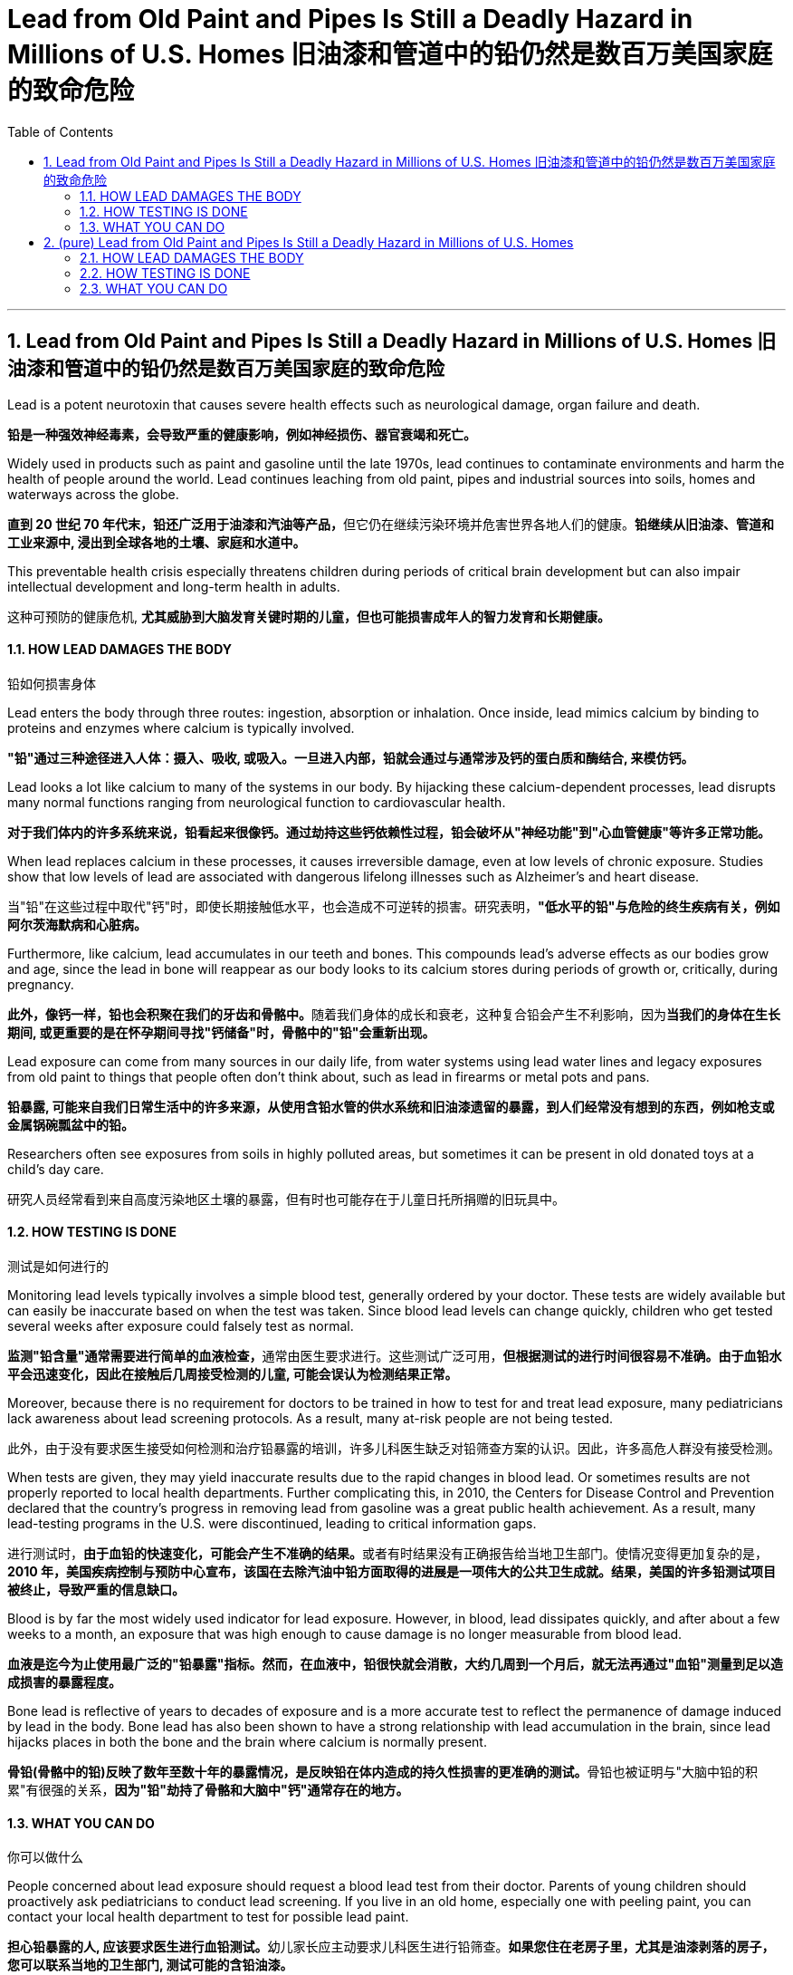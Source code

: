 
= Lead from Old Paint and Pipes Is Still a Deadly Hazard in Millions of U.S. Homes 旧油漆和管道中的铅仍然是数百万美国家庭的致命危险
:toc: left
:toclevels: 3
:sectnums:
:stylesheet: ../myAdocCss.css

'''




== Lead from Old Paint and Pipes Is Still a Deadly Hazard in Millions of U.S. Homes 旧油漆和管道中的铅仍然是数百万美国家庭的致命危险


Lead is a potent neurotoxin that causes severe health effects such as neurological damage, organ failure and death.

[.my2]
**铅是一种强效神经毒素，会导致严重的健康影响，例如神经损伤、器官衰竭和死亡。**


Widely used in products such as paint and gasoline until the late 1970s, lead continues to contaminate environments and harm the health of people around the world. Lead continues leaching from old paint, pipes and industrial sources into soils, homes and waterways across the globe.

[.my2]
**直到 20 世纪 70 年代末，铅还广泛用于油漆和汽油等产品，**但它仍在继续污染环境并危害世界各地人们的健康。*铅继续从旧油漆、管道和工业来源中, 浸出到全球各地的土壤、家庭和水道中。*

This preventable health crisis especially threatens children during periods of critical brain development but can also impair intellectual development and long-term health in adults.

[.my2]
这种可预防的健康危机, *尤其威胁到大脑发育关键时期的儿童，但也可能损害成年人的智力发育和长期健康。*


==== HOW LEAD DAMAGES THE BODY

[.my2]
铅如何损害身体


Lead enters the body through three routes: ingestion, absorption or inhalation. Once inside, lead mimics calcium by binding to proteins and enzymes where calcium is typically involved.

[.my2]
*"铅"通过三种途径进入人体：摄入、吸收, 或吸入。一旦进入内部，铅就会通过与通常涉及钙的蛋白质和酶结合, 来模仿钙。*

Lead looks a lot like calcium to many of the systems in our body. By hijacking these calcium-dependent processes, lead disrupts many normal functions ranging from neurological function to cardiovascular health.

[.my2]
*对于我们体内的许多系统来说，铅看起来很像钙。通过劫持这些钙依赖性过程，铅会破坏从"神经功能"到"心血管健康"等许多正常功能。*

When lead replaces calcium in these processes, it causes irreversible damage, even at low levels of chronic exposure. Studies show that low levels of lead are associated with dangerous lifelong illnesses such as Alzheimer’s and heart disease.

[.my2]
当"铅"在这些过程中取代"钙"时，即使长期接触低水平，也会造成不可逆转的损害。研究表明，*"低水平的铅"与危险的终生疾病有关，例如阿尔茨海默病和心脏病。*

Furthermore, like calcium, lead accumulates in our teeth and bones. This compounds lead’s adverse effects as our bodies grow and age, since the lead in bone will reappear as our body looks to its calcium stores during periods of growth or, critically, during pregnancy.

[.my2]
**此外，像钙一样，铅也会积聚在我们的牙齿和骨骼中。**随着我们身体的成长和衰老，这种复合铅会产生不利影响，因为**当我们的身体在生长期间, 或更重要的是在怀孕期间寻找"钙储备"时，骨骼中的"铅"会重新出现。**

Lead exposure can come from many sources in our daily life, from water systems using lead water lines and legacy exposures from old paint to things that people often don’t think about, such as lead in firearms or metal pots and pans.

[.my2]
*铅暴露, 可能来自我们日常生活中的许多来源，从使用含铅水管的供水系统和旧油漆遗留的暴露，到人们经常没有想到的东西，例如枪支或金属锅碗瓢盆中的铅。*

Researchers often see exposures from soils in highly polluted areas, but sometimes it can be present in old donated toys at a child’s day care.

[.my2]
研究人员经常看到来自高度污染地区土壤的暴露，但有时也可能存在于儿童日托所捐赠的旧玩具中。


==== HOW TESTING IS DONE

[.my2]
测试是如何进行的

Monitoring lead levels typically involves a simple blood test, generally ordered by your doctor. These tests are widely available but can easily be inaccurate based on when the test was taken. Since blood lead levels can change quickly, children who get tested several weeks after exposure could falsely test as normal.

[.my2]
**监测"铅含量"通常需要进行简单的血液检查，**通常由医生要求进行。这些测试广泛可用，*但根据测试的进行时间很容易不准确。由于血铅水平会迅速变化，因此在接触后几周接受检测的儿童, 可能会误认为检测结果正常。*

Moreover, because there is no requirement for doctors to be trained in how to test for and treat lead exposure, many pediatricians lack awareness about lead screening protocols. As a result, many at-risk people are not being tested.

[.my2]
此外，由于没有要求医生接受如何检测和治疗铅暴露的培训，许多儿科医生缺乏对铅筛查方案的认识。因此，许多高危人群没有接受检测。

When tests are given, they may yield inaccurate results due to the rapid changes in blood lead. Or sometimes results are not properly reported to local health departments. Further complicating this, in 2010, the Centers for Disease Control and Prevention declared that the country’s progress in removing lead from gasoline was a great public health achievement. As a result, many lead-testing programs in the U.S. were discontinued, leading to critical information gaps.

[.my2]
进行测试时，**由于血铅的快速变化，可能会产生不准确的结果。**或者有时结果没有正确报告给当地卫生部门。使情况变得更加复杂的是，*2010 年，美国疾病控制与预防中心宣布，该国在去除汽油中铅方面取得的进展是一项伟大的公共卫生成就。结果，美国的许多铅测试项目被终止，导致严重的信息缺口。*



Blood is by far the most widely used indicator for lead exposure. However, in blood, lead dissipates quickly, and after about a few weeks to a month, an exposure that was high enough to cause damage is no longer measurable from blood lead.

[.my2]
*血液是迄今为止使用最广泛的"铅暴露"指标。然而，在血液中，铅很快就会消散，大约几周到一个月后，就无法再通过"血铅"测量到足以造成损害的暴露程度。*



Bone lead is reflective of years to decades of exposure and is a more accurate test to reflect the permanence of damage induced by lead in the body. Bone lead has also been shown to have a strong relationship with lead accumulation in the brain, since lead hijacks places in both the bone and the brain where calcium is normally present.

[.my2]
**骨铅(骨骼中的铅)反映了数年至数十年的暴露情况，是反映铅在体内造成的持久性损害的更准确的测试。**骨铅也被证明与"大脑中铅的积累"有很强的关系，*因为"铅"劫持了骨骼和大脑中"钙"通常存在的地方。*



==== WHAT YOU CAN DO

[.my2]
你可以做什么

People concerned about lead exposure should request a blood lead test from their doctor. Parents of young children should proactively ask pediatricians to conduct lead screening. If you live in an old home, especially one with peeling paint, you can contact your local health department to test for possible lead paint.

[.my2]
**担心铅暴露的人, 应该要求医生进行血铅测试。**幼儿家长应主动要求儿科医生进行铅筛查。*如果您住在老房子里，尤其是油漆剥落的房子，您可以联系当地的卫生部门, 测试可能的含铅油漆。*

Additionally, your local water service provider should be able to tell you if lead water lines are in use leading to your home. Unfortunately, lead has no particular smell or taste to differentiate it from other possible contaminants.

[.my2]
此外，您当地的供水服务提供商, 应该能够告诉您通向您家的是否使用"含铅水管"。*不幸的是，铅没有特殊的气味或味道, 来区分它与其他可能的污染物。*


For very high exposures, a treatment known as chelation therapy, which involves an oral medication that binds to lead so that it can be excreted in urine, has been shown to be effective at reducing blood lead levels.

[.my2]
对于非常高的暴露量，一种称为"螯合疗法"的治疗方法, 已被证明可以有效降低"血铅"水平，该疗法涉及与铅结合的口服药物，使其可以通过尿液排出体外。





'''

== (pure) Lead from Old Paint and Pipes Is Still a Deadly Hazard in Millions of U.S. Homes



Lead is a potent neurotoxin that causes severe health effects such as neurological damage, organ failure and death.



Widely used in products such as paint and gasoline until the late 1970s, lead continues to contaminate environments and harm the health of people around the world. Lead continues leaching from old paint, pipes and industrial sources into soils, homes and waterways across the globe.


This preventable health crisis especially threatens children during periods of critical brain development but can also impair intellectual development and long-term health in adults.



==== HOW LEAD DAMAGES THE BODY


Lead enters the body through three routes: ingestion, absorption or inhalation. Once inside, lead mimics calcium by binding to proteins and enzymes where calcium is typically involved.


Lead looks a lot like calcium to many of the systems in our body. By hijacking these calcium-dependent processes, lead disrupts many normal functions ranging from neurological function to cardiovascular health.


When lead replaces calcium in these processes, it causes irreversible damage, even at low levels of chronic exposure. Studies show that low levels of lead are associated with dangerous lifelong illnesses such as Alzheimer’s and heart disease.


Furthermore, like calcium, lead accumulates in our teeth and bones. This compounds lead’s adverse effects as our bodies grow and age, since the lead in bone will reappear as our body looks to its calcium stores during periods of growth or, critically, during pregnancy.


Lead exposure can come from many sources in our daily life, from water systems using lead water lines and legacy exposures from old paint to things that people often don’t think about, such as lead in firearms or metal pots and pans.


Researchers often see exposures from soils in highly polluted areas, but sometimes it can be present in old donated toys at a child’s day care.



==== HOW TESTING IS DONE



Monitoring lead levels typically involves a simple blood test, generally ordered by your doctor. These tests are widely available but can easily be inaccurate based on when the test was taken. Since blood lead levels can change quickly, children who get tested several weeks after exposure could falsely test as normal.


Moreover, because there is no requirement for doctors to be trained in how to test for and treat lead exposure, many pediatricians lack awareness about lead screening protocols. As a result, many at-risk people are not being tested.


When tests are given, they may yield inaccurate results due to the rapid changes in blood lead. Or sometimes results are not properly reported to local health departments. Further complicating this, in 2010, the Centers for Disease Control and Prevention declared that the country’s progress in removing lead from gasoline was a great public health achievement. As a result, many lead-testing programs in the U.S. were discontinued, leading to critical information gaps.




Blood is by far the most widely used indicator for lead exposure. However, in blood, lead dissipates quickly, and after about a few weeks to a month, an exposure that was high enough to cause damage is no longer measurable from blood lead.


Bone lead is reflective of years to decades of exposure and is a more accurate test to reflect the permanence of damage induced by lead in the body. Bone lead has also been shown to have a strong relationship with lead accumulation in the brain, since lead hijacks places in both the bone and the brain where calcium is normally present.



==== WHAT YOU CAN DO



People concerned about lead exposure should request a blood lead test from their doctor. Parents of young children should proactively ask pediatricians to conduct lead screening. If you live in an old home, especially one with peeling paint, you can contact your local health department to test for possible lead paint.


Additionally, your local water service provider should be able to tell you if lead water lines are in use leading to your home. Unfortunately, lead has no particular smell or taste to differentiate it from other possible contaminants.


For very high exposures, a treatment known as chelation therapy, which involves an oral medication that binds to lead so that it can be excreted in urine, has been shown to be effective at reducing blood lead levels.

'''
